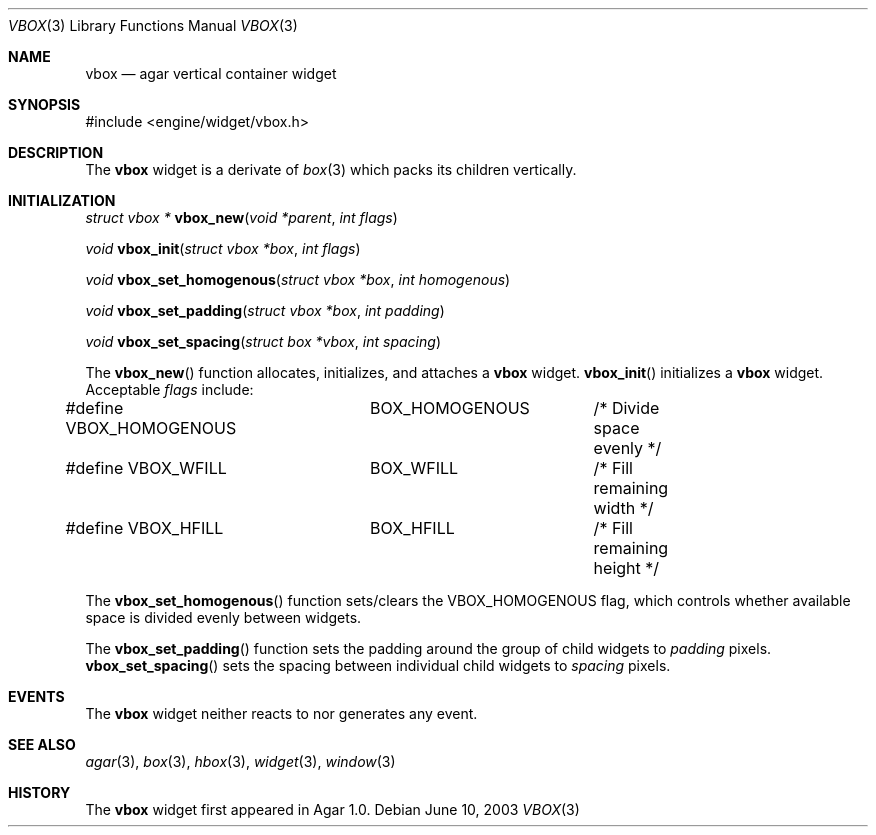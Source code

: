 .\"	$Csoft: box.3,v 1.1 2003/06/10 06:44:54 vedge Exp $
.\"
.\" Copyright (c) 2002, 2003 CubeSoft Communications, Inc.
.\" <http://www.csoft.org>
.\" All rights reserved.
.\"
.\" Redistribution and use in source and binary forms, with or without
.\" modification, are permitted provided that the following conditions
.\" are met:
.\" 1. Redistributions of source code must retain the above copyright
.\"    notice, this list of conditions and the following disclaimer.
.\" 2. Redistributions in binary form must reproduce the above copyright
.\"    notice, this list of conditions and the following disclaimer in the
.\"    documentation and/or other materials provided with the distribution.
.\" 
.\" THIS SOFTWARE IS PROVIDED BY THE AUTHOR ``AS IS'' AND ANY EXPRESS OR
.\" IMPLIED WARRANTIES, INCLUDING, BUT NOT LIMITED TO, THE IMPLIED
.\" WARRANTIES OF MERCHANTABILITY AND FITNESS FOR A PARTICULAR PURPOSE
.\" ARE DISCLAIMED. IN NO EVENT SHALL THE AUTHOR BE LIABLE FOR ANY DIRECT,
.\" INDIRECT, INCIDENTAL, SPECIAL, EXEMPLARY, OR CONSEQUENTIAL DAMAGES
.\" (INCLUDING BUT NOT LIMITED TO, PROCUREMENT OF SUBSTITUTE GOODS OR
.\" SERVICES; LOSS OF USE, DATA, OR PROFITS; OR BUSINESS INTERRUPTION)
.\" HOWEVER CAUSED AND ON ANY THEORY OF LIABILITY, WHETHER IN CONTRACT,
.\" STRICT LIABILITY, OR TORT (INCLUDING NEGLIGENCE OR OTHERWISE) ARISING
.\" IN ANY WAY OUT OF THE USE OF THIS SOFTWARE EVEN IF ADVISED OF THE
.\" POSSIBILITY OF SUCH DAMAGE.
.\"
.Dd June 10, 2003
.Dt VBOX 3
.Os
.ds vT Agar API Reference
.ds oS Agar 1.0
.Sh NAME
.Nm vbox
.Nd agar vertical container widget
.Sh SYNOPSIS
.Bd -literal
#include <engine/widget/vbox.h>
.Ed
.Sh DESCRIPTION
The
.Nm
widget is a derivate of
.Xr box 3
which packs its children vertically.
.Sh INITIALIZATION
.nr nS 1
.Ft "struct vbox *"
.Fn vbox_new "void *parent" "int flags"
.Pp
.Ft "void"
.Fn vbox_init "struct vbox *box" "int flags"
.Pp
.Ft void
.Fn vbox_set_homogenous "struct vbox *box" "int homogenous"
.Pp
.Ft void
.Fn vbox_set_padding "struct vbox *box" "int padding"
.Pp
.Ft void
.Fn vbox_set_spacing "struct box *vbox" "int spacing"
.nr nS 0
.Pp
The
.Fn vbox_new
function allocates, initializes, and attaches a
.Nm
widget.
.Fn vbox_init
initializes a
.Nm
widget.
Acceptable
.Fa flags
include:
.Bd -literal
#define VBOX_HOMOGENOUS	BOX_HOMOGENOUS	/* Divide space evenly */
#define VBOX_WFILL	BOX_WFILL	/* Fill remaining width */
#define VBOX_HFILL	BOX_HFILL	/* Fill remaining height */
.Ed
.Pp
The
.Fn vbox_set_homogenous
function sets/clears the
.Dv VBOX_HOMOGENOUS
flag, which controls whether available space is divided evenly between widgets.
.Pp
The
.Fn vbox_set_padding
function sets the padding around the group of child widgets to
.Fa padding
pixels.
.Fn vbox_set_spacing
sets the spacing between individual child widgets to
.Fa spacing
pixels.
.Sh EVENTS
The
.Nm
widget neither reacts to nor generates any event.
.Sh SEE ALSO
.Xr agar 3 ,
.Xr box 3 ,
.Xr hbox 3 ,
.Xr widget 3 ,
.Xr window 3
.Sh HISTORY
The
.Nm
widget first appeared in Agar 1.0.
